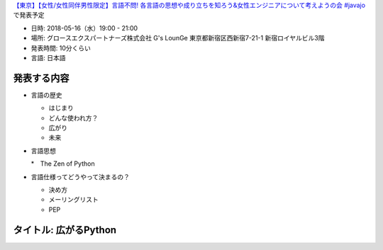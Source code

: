 `【東京】【女性/女性同伴男性限定】言語不問! 各言語の思想や成り立ちを知ろう&女性エンジニアについて考えようの会 #javajo <https://javajo.doorkeeper.jp/events/73293>`_ で発表予定

* 日時: 2018-05-16（水）19:00 - 21:00
* 場所: グロースエクスパートナーズ株式会社 G's LounGe 東京都新宿区西新宿7-21-1 新宿ロイヤルビル3階
* 発表時間: 10分くらい
* 言語: 日本語

発表する内容
=======================
* 言語の歴史

  * はじまり
  * どんな使われ方？
  * 広がり
  * 未来
  
* 言語思想

  *　The Zen of Python
  
* 言語仕様ってどうやって決まるの？

  * 決め方
  * メーリングリスト
  * PEP

タイトル: 広がるPython
==================================
